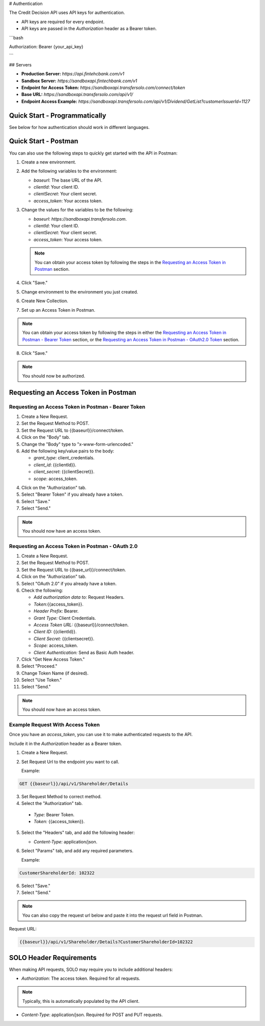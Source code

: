 


.. _Authentication:


# Authentication



The Credit Decision API uses API keys for authentication.

- API keys are required for every endpoint.

- API keys are passed in the `Authorization` header as a Bearer token.

```bash

Authorization: Bearer {your_api_key}

```


## Servers


- **Production Server:** `https://api.fintehcbank.com/v1`

- **Sandbox Server:** `https://sandboxapi.fintechbank.com/v1`



- **Endpoint for Access Token:** `https://sandboxapi.transfersolo.com/connect/token` 
- **Base URL:** `https://sandboxapi.transfersolo.com/api/v1/`
- **Endpoint Access Example:** `https://sandboxapi.transfersolo.com/api/v1/Dividend/GetList?customerIssuerId=1127`

  

Quick Start - Programmatically
------------------------------


See below for how authentication should work in different languages.





.. tabs::

   .. tab:: C#

      .. code-block:: csharp

         using System;
         using System.Collections.Generic;
         using System.Net.Http;
         using System.Net.Http.Headers;
         using System.Text.Json;
         using System.Threading.Tasks;

         namespace SoloApiExamples
         {
             public class TokenRetrieval
             {
                 public static async Task<string> GetAuthTokenAsync()
                 {
                     var clientId = Environment.GetEnvironmentVariable("SOLO_CLIENT_ID");
                     var clientSecret = Environment.GetEnvironmentVariable("SOLO_CLIENT_SECRET");
                     var tokenEndpoint = "https://sandboxapi.transfersolo.com/connect/token";

                     using (var client = new HttpClient())
                     {
                         var requestData = new Dictionary<string, string>
                         {
                             { "grant_type", "client_credentials" },
                             { "client_id", clientId },
                             { "client_secret", clientSecret }
                         };

                         var requestContent = new FormUrlEncodedContent(requestData);
                         var response = await client.PostAsync(tokenEndpoint, requestContent);

                         if (response.IsSuccessStatusCode)
                         {
                             var jsonContent = await response.Content.ReadAsStringAsync();
                             var tokenData = JsonSerializer.Deserialize<Dictionary<string, string>>(jsonContent);
                             return tokenData["access_token"];
                         }
                         else
                         {
                             var errorContent = await response.Content.ReadAsStringAsync();
                             throw new ApplicationException($"Failed to retrieve token: {errorContent}");
                         }
                     }
                 }
             }
         }

   .. tab:: React

      .. code-block:: javascript

         import React, { useEffect, useState } from 'react';
         import axios from 'axios';

         const clientId = process.env.SOLO_CLIENT_ID;
         const clientSecret = process.env.SOLO_CLIENT_SECRET;
         const tokenEndpoint = 'https://sandboxapi.transfersolo.com/connect/token';

         const DividendList = () => {
             const [dividends, setDividends] = useState(null);

             // Function to retrieve access token
             const retrieveAccessToken = async () => {
                 const tokenData = {
                     grant_type: 'client_credentials',
                     client_id: clientId,
                     client_secret: clientSecret
                 };

                 try {
                     const response = await axios.post(tokenEndpoint, new URLSearchParams(tokenData), {
                         headers: {
                             'Content-Type': 'application/x-www-form-urlencoded'
                         }
                     });

                     if (response.status === 200) {
                         return response.data.access_token;
                     } else {
                         console.error('Failed to retrieve token');
                         return null;
                     }
                 } catch (error) {
                     console.error('Error retrieving access token:', error);
                     return null;
                 }
             };

   .. tab:: Python

      .. code-block:: python

         import requests
         import os

         # Set up environment variables for security
         os.environ['SOLO_CLIENT_ID'] = 'your_client_id_here'
         os.environ['SOLO_CLIENT_SECRET'] = 'your_client_secret_here'

         # Retrieve credentials from environment variables
         CLIENT_ID = os.getenv('SOLO_CLIENT_ID')
         CLIENT_SECRET = os.getenv('SOLO_CLIENT_SECRET')

         def get_oauth2_token():
             token_url = "https://sandboxapi.transfersolo.com/connect/token"
             data = {
                 "grant_type": "client_credentials",
                 "client_id": CLIENT_ID,
                 "client_secret": CLIENT_SECRET
             }
             
             response = requests.post(token_url, data=data)
             
             # Handle the response
             if response.status_code == 200:
                 print("Token retrieved successfully!")
                 return response.json()['access_token']
             else:
                 print(f"Failed to retrieve token: {response.json()}")
                 return None

         def get_dividend_list(token):
             api_url = "https://sandboxapi.transfersolo.com/api/v1/Dividend/GetList?customerIssuerId=1127"
             headers = {"Authorization": f"Bearer {token}"}
             
             response = requests.get(api_url, headers=headers)
             
             if response.status_code == 200:
                 return response.json()
             else:
                 print(f"Failed to retrieve dividend list: {response.json()}")
                 return None

         token = get_oauth2_token()
         if token:
             dividend_list = get_dividend_list(token)
             print(dividend_list)


   .. tab:: JSON

      .. code-block:: json

         {
           "tokenRetrieval": {
             "description": "Retrieve OAuth2 token.",
             "steps": [
               {
                 "step": "Set up environment variables.",
                 "details": "SOLO_CLIENT_ID and SOLO_CLIENT_SECRET"
               },
               {
                 "step": "Retrieve credentials.",
                 "details": {
                   "client_id": "{{Make sure to use appropriate reference to environment variable here}}",
                   "client_secret": "{{Make sure to use appropriate reference to environment variable here}}"
                 }
               },
               {
                 "step": "Define the OAuth2 token endpoint.",
                 "token_endpoint": "https://sandboxapi.transfersolo.com/connect/token"
               },
               {
                 "step": "Prepare the token request data.",
                 "request_data": {
                   "grant_type": "client_credentials",
                   "client_id": "{{client_id}}",
                   "client_secret": "{{client_secret}}"
                 }
               },
               {
                 "step": "Make a POST request to the token endpoint.",
                 "method": "POST",
                 "url": "https://sandboxapi.transfersolo.com/connect/token",
                 "body": {
                   "grant_type": "client_credentials",
                   "client_id": "{{client_id}}",
                   "client_secret": "{{client_secret}}"
                 }
               }
             ]
           },
           "exampleRequestToDividendGetListWithToken": {
             "description": "Example request to the Dividend and GetList endpoint using the retrieved token.",
             "method": "GET",
             "url": "{{baseurl}}/api/v1/Dividend/GetList?customerIssuerId=1127",
             "headers": {
               "Authorization": "Bearer <YOUR TOKEN>"
             }
           },
           "note": "Remember to replace `<YOUR TOKEN>` with the actual token received from the token endpoint."
         }

   .. tab:: Java

      .. code-block:: java

         import java.io.BufferedReader;
         import java.io.DataOutputStream;
         import java.io.InputStreamReader;
         import java.net.HttpURLConnection;
         import java.net.URL;
         import java.util.stream.Collectors;

         public class SoloAPIClient {

             private static String getToken() {
                 try {
                     String clientId = System.getenv("SOLO_CLIENT_ID");
                     String clientSecret = System.getenv("SOLO_CLIENT_SECRET");
                     URL url = new URL("https://sandboxapi.transfersolo.com/connect/token");
                     HttpURLConnection conn = (HttpURLConnection) url.openConnection();
                     conn.setRequestMethod("POST");
                     conn.setRequestProperty("Content-Type", "application/x-www-form-urlencoded");
                     conn.setDoOutput(true);
                     String urlParameters = "grant_type=client_credentials&client_id=" +
                             clientId + "&client_secret=" + clientSecret;
                     DataOutputStream wr = new DataOutputStream(conn.getOutputStream());
                     wr.writeBytes(urlParameters);
                     wr.flush();
                     wr.close();

                     int responseCode = conn.getResponseCode();
                     if (responseCode == HttpURLConnection.HTTP_OK) {
                         String response = new BufferedReader(new InputStreamReader(conn.getInputStream()))
                                 .lines().collect(Collectors.joining("\n"));
                         // Assuming the token is directly returned for simplicity; parse the response as needed.
                         return response;
                     } else {
                         System.out.println("Failed to retrieve token: " + responseCode);
                         return null;
                     }
                 } catch (Exception e) {
                     System.out.println("Exception occurred: " + e.getMessage());
                     return null;
                 }
             }

             private static void getList(String token) {
                 try {
                     URL url = new URL("https://sandboxapi.transfersolo.com/api/v1/Dividend/GetList?customerIssuerId=1127");
                     HttpURLConnection conn = (HttpURLConnection) url.openConnection();
                     conn.setRequestMethod("GET");
                     conn.setRequestProperty("Authorization", "Bearer " + token);

                     int responseCode = conn.getResponseCode();
                     System.out.println("GET List Response Code : " + responseCode);
                     if (responseCode == HttpURLConnection.HTTP_OK) {
                         String responseStr = new BufferedReader(new InputStreamReader(conn.getInputStream()))
                                 .lines().collect(Collectors.joining("\n"));
                         System.out.println(responseStr);
                     } else {
                         System.out.println("GET request not worked");
                     }

                 } catch (Exception e) {
                     System.out.println("Exception occurred while making GET list request: " + e.getMessage());
                 }
             }

             public static void main(String[] args) {
                 String token = getToken();
                 if (token != null) {
                     getList(token);
                 }
             }
         }


   .. tab:: Go

      .. code-block:: go

         package main

         import (
             "bytes"
             "encoding/json"
             "fmt"
             "io/ioutil"
             "net/http"
             "os"
         )

         type OAuth2TokenResponse struct {
             AccessToken string `json:"access_token"`
         }

         func main() {
             clientID := os.Getenv("SOLO_CLIENT_ID")
             clientSecret := os.Getenv("SOLO_CLIENT_SECRET")
             tokenEndpoint := "https://sandboxapi.transfersolo.com/connect/token"

             data := []byte(`grant_type=client_credentials&client_id=` + clientID + `&client_secret=` + clientSecret)
             req, err := http.NewRequest("POST", tokenEndpoint, bytes.NewBuffer(data))
             if err != nil {
                 fmt.Println("Error creating request:", err)
                 return
             }

             req.Header.Set("Content-Type", "application/x-www-form-urlencoded")

             client := &http.Client{}
             resp, err := client.Do(req)
             if err != nil {
                 fmt.Println("Error sending request:", err)
                 return
             }
             defer resp.Body.Close()

             if resp.StatusCode == http.StatusOK {
                 var tokenResponse OAuth2TokenResponse
                 body, err := ioutil.ReadAll(resp.Body)
                 if err != nil {
                     fmt.Println("Error reading response body:", err)
                     return
                 }

                 err = json.Unmarshal(body, &tokenResponse)
                 if err != nil {
                     fmt.Println("Error unmarshalling response:", err)
                     return
                 }

                 fmt.Println("Access Token:", tokenResponse.AccessToken)
             } else {
                 fmt.Println("Request failed with status:", resp.Status)
             }
         }


.. seealso::

   If you encounter any issues, please :ref:`let us know <bug-reporting>`.


Quick Start - Postman
---------------------

You can also use the following steps to quickly get started with the API in Postman:

1. Create a new environment.
2. Add the following variables to the environment:

   - `baseurl`: The base URL of the API. 
   - `clientId`: Your client ID.
   - `clientSecret`: Your client secret.
   - `access_token`: Your access token.

3. Change the values for the variables to be the following:

   - `baseurl`: `https://sandboxapi.transfersolo.com`.
   - `clientId`: Your client ID.
   - `clientSecret`: Your client secret.
   - `access_token`: Your access token.


   .. note:: You can obtain your access token by following the steps in the `Requesting an Access Token in Postman`_ section.

4. Click "Save."

5. Change environment to the environment you just created.
6. Create New Collection. 
7. Set up an Access Token in Postman.

.. note:: You can obtain your access token by following the steps in either the `Requesting an Access Token in Postman - Bearer Token`_ section, or the `Requesting an Access Token in Postman - OAuth2.0 Token`_ section.

8. Click "Save."

.. note:: You should now be authorized.



Requesting an Access Token in Postman 
--------------------------------------



.. _Requesting an Access Token in Postman:

.. _Requesting an Access Token in Postman - Bearer Token:

Requesting an Access Token in Postman - Bearer Token
~~~~~~~~~~~~~~~~~~~~~~~~~~~~~~~~~~~~~~~~~~~~~~~~~~~~~

1. Create a New Request.
2. Set the Request Method to POST.
3. Set the Request URL to {{baseurl}}/connect/token.
4. Click on the "Body" tab.
5. Change the "Body" type to "x-www-form-urlencoded."
6. Add the following key/value pairs to the body:

   - `grant_type`: client_credentials.
   - `client_id`: {{clientId}}.
   - `client_secret`: {{clientSecret}}.
   - `scope`: access_token.


4. Click on the "Authorization" tab.
5. Select "Bearer Token" if you already have a token. 
6. Select "Save."
7. Select "Send."

.. note:: You should now have an access token. 


.. _Requesting an Access Token in Postman - OAuth2.0 Token:

Requesting an Access Token in Postman - OAuth 2.0
~~~~~~~~~~~~~~~~~~~~~~~~~~~~~~~~~~~~~~~~~~~~~~~~~~~~

1. Create a New Request.
2. Set the Request Method to POST.
3. Set the Request URL to {{base\_url}}/connect/token.
4. Click on the "Authorization" tab.
5. Select "OAuth 2.0" if you already have a token. 
6. Check the following:

   - `Add authorization data to:` Request Headers.
   - `Token:`\{\{access_token\}\}.
   - `Header Prefix:` Bearer.
   - `Grant Type:` Client Credentials.
   - `Access Token URL:` \{\{baseurl\}\}/connect/token.
   - `Client ID:` \{\{clientId\}\}.
   - `Client Secret:` \{\{clientsecret\}\}.
   - `Scope:` access_token.
   - `Client Authentication:` Send as Basic Auth header.

7. Click "Get New Access Token."
8. Select "Proceed."
9. Change Token Name (if desired).
10. Select "Use Token."
11. Select "Send."

.. note:: You should now have an access token. 


Example Request With Access Token
~~~~~~~~~~~~~~~~~~~~~~~~~~~~~~~~~

Once you have an `access_token`, you can use it to make authenticated requests to the API. 

Include it in the `Authorization` header as a Bearer token. 

1. Create a New Request.

2. Set Request Url to the endpoint you want to call.

   Example:

.. code-block:: bash

   GET {{baseurl}}/api/v1/Shareholder/Details




3. Set Request Method to correct method. 

4. Select the "Authorization" tab.

  - `Type:` Bearer Token.

  - `Token:` {{access_token}}.

5. Select the "Headers" tab, and add the following header:

   - `Content-Type:` application/json.

6. Select "Params" tab, and add any required parameters.

   Example:

.. code-block:: bash
      
   CustomerShareholderId: 102322
      

6. Select "Save."
7. Select "Send."

.. note:: You can also copy the request url below and paste it into the request url field in Postman.

Request URL:

.. code-block:: bash 
   
   {{baseurl}}/api/v1/Shareholder/Details?CustomerShareholderId=102322





.. _solo_header_requirements:


SOLO Header Requirements
------------------------

When making API requests, SOLO may require you to include additional headers:

- `Authorization`: The access token. Required for all requests. 

.. note:: Typically, this is automatically populated by the API client.

- `Content-Type`: application/json. Required for POST and PUT requests.


